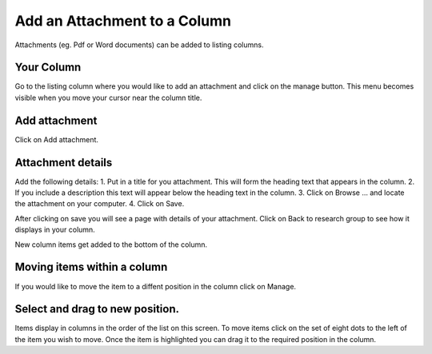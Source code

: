 
Add an Attachment to a Column
======================================================================================================

Attachments (eg. Pdf or Word documents) can be added to listing columns. 	

Your Column
-------------------------------------------------------------------------------------------

.. image:: images/Add_an_Attachment_to_a_Column/media_1360055570333.png
   :align: center
   

Go to the listing column where you would like to add an attachment and click on the manage button. This menu becomes visible when you move your cursor near the column title. 


Add attachment
-------------------------------------------------------------------------------------------

.. image:: images/Add_an_Attachment_to_a_Column/media_1360055747758.png
   :align: center
   

Click on Add attachment.


Attachment details
-------------------------------------------------------------------------------------------

.. image:: images/Add_an_Attachment_to_a_Column/media_1360055861988.png
   :align: center
   

Add the following details:
1. Put in a title for you attachment. This will form the heading text that appears in the column.
2. If you include a description this text will appear below the heading text in the column.
3. Click on Browse ... and locate the attachment on your computer.
4. Click on Save. 



.. image:: images/Add_an_Attachment_to_a_Column/media_1360056014888.png
   :align: center
   

After clicking on save you will see a page with details of your attachment. Click on Back to research group to see how it displays in your column. 



.. image:: images/Add_an_Attachment_to_a_Column/media_1360056069753.png
   :align: center
   

New column items get added to the bottom of the column. 


Moving items within a column
-------------------------------------------------------------------------------------------

.. image:: images/Add_an_Attachment_to_a_Column/media_1360056119792.png
   :align: center
   

If you would like to move the item to a diffent position in the column click on Manage.


Select and drag to new position.
-------------------------------------------------------------------------------------------

.. image:: images/Add_an_Attachment_to_a_Column/media_1360056179342.png
   :align: center
   

Items display in columns in the order of the list on this screen. 
To move items click on the set of eight dots to the left of the item you wish to move. 
Once the item is highlighted you can drag it to the required position in the column. 


